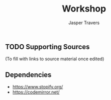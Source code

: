 #+TITLE: Workshop
#+AUTHOR: Jasper Travers

** TODO Supporting Sources
(To fill with links to source material once edited)

** Dependencies
- https://www.stopify.org/
- https://codemirror.net/
